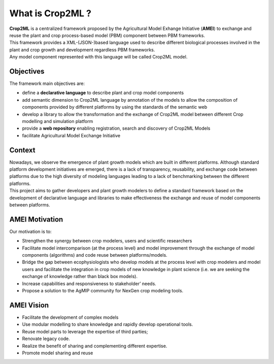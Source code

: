 What is Crop2ML ?
=================
| **Crop2ML** is a centralized framework proposed by the Agricultural Model Exhange Initiative (**AMEI**) to exchange and reuse the plant and crop process-based model (PBM) component between PBM frameworks. 

| This framework provides a XML-(JSON-)based language used to describe different biological processes involved in the plant and crop growth and development regardless PBM frameworks.

| Any model component represented with this language will be called Crop2ML model.

Objectives
----------
The framework main objectives are:

* define a **declarative language** to describe plant and crop model components
* add semantic dimension to Crop2ML language by annotation of the models to allow the composition of components provided by different platforms by using the standards of the semantic web
* develop a library to allow the transformation and the exchange of Crop2ML model between different Crop modelling and simulation platform 
* provide a **web repository** enabling registration, search and discovery of Crop2ML Models
* facilitate Agricultural Model Exchange Initiative


Context
-------
| Nowadays, we observe the emergence of plant growth models which are built 
	in different  platforms. Although standard platform development initiatives
	are emerged, there is a lack of  transparency, reusability, and exchange 
	code between platforms due to the high diversity of modeling languages 
	leading to a lack of benchmarking between the different platforms.
| This project aims to gather developers and plant growth modelers 
	to define a standard framework based on the development of declarative language and libraries to make effectiveness the exchange and reuse of model components between platforms.
   
   
AMEI Motivation
---------------
Our motivation is to:

* Strengthen the synergy between crop modelers, users and scientific researchers
* Facilitate model intercomparison (at the process level) and model improvement through the exchange of model components (algorithms) and code reuse between platforms/models.
* Bridge the gap between ecophysiologists who develop models at the process level with crop modelers and model users and facilitate the integration in crop models of new knowledge in plant science (i.e. we are seeking the exchange of knowledge rather than black box models).
* Increase capabilities and responsiveness to stakeholder’ needs.
* Propose a solution to the AgMIP community for NexGen crop modeling tools.


AMEI Vision
-----------

* Facilitate the development of complex models
* Use modular modelling to share knowledge and rapidly develop operational tools.
* Reuse model parts to leverage the expertise of third parties;
* Renovate legacy code.
* Realize the benefit of sharing and complementing different expertise.
* Promote model sharing and reuse
   


